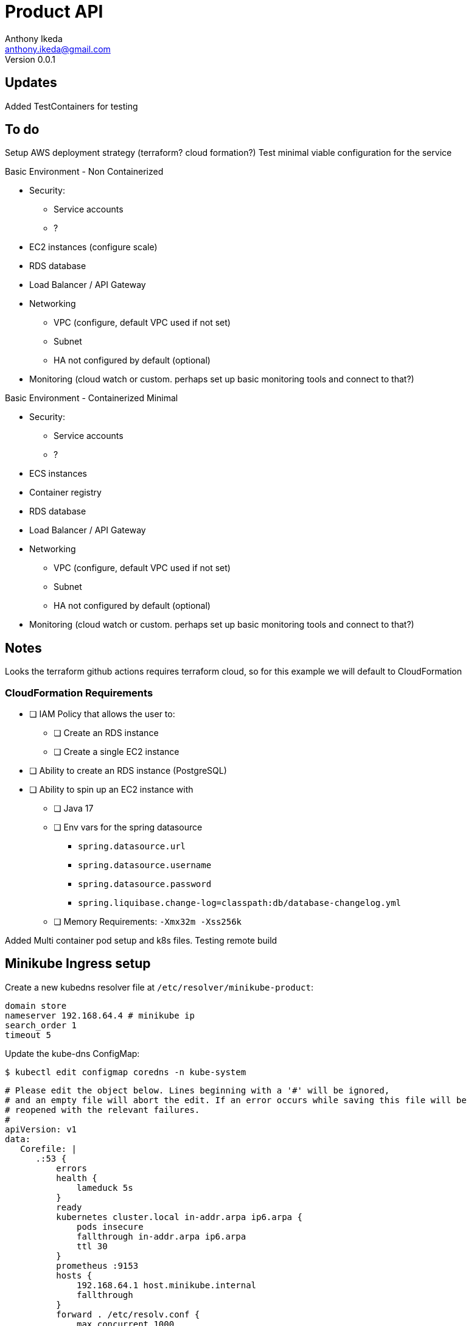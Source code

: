 = Product API
Anthony Ikeda <anthony.ikeda@gmail.com>
Version 0.0.1

== Updates

Added TestContainers for testing


== To do
Setup AWS deployment strategy (terraform? cloud formation?)
Test minimal viable configuration for the service

Basic Environment - Non Containerized

* Security:
    ** Service accounts
    ** ?
* EC2 instances (configure scale)
* RDS database
* Load Balancer / API Gateway
* Networking
    ** VPC (configure, default VPC used if not set)
    ** Subnet
    ** HA not configured by default (optional)
* Monitoring (cloud watch or custom. perhaps set up basic monitoring tools and connect to that?)


Basic Environment - Containerized Minimal

* Security:
    ** Service accounts
    ** ?
* ECS instances
* Container registry
* RDS database
* Load Balancer / API Gateway
* Networking
    ** VPC (configure, default VPC used if not set)
    ** Subnet
    ** HA not configured by default (optional)
* Monitoring (cloud watch or custom. perhaps set up basic monitoring tools and connect to that?)

== Notes

Looks the terraform github actions requires terraform cloud, so for this example we
will default to CloudFormation

=== CloudFormation Requirements

* [ ] IAM Policy that allows the user to:
** [ ] Create an RDS instance
** [ ] Create a single EC2 instance
* [ ] Ability to create an RDS instance (PostgreSQL)
* [ ] Ability to spin up an EC2 instance with
** [ ] Java 17
** [ ] Env vars for the spring datasource
        - `spring.datasource.url`
        - `spring.datasource.username`
        - `spring.datasource.password`
        - `spring.liquibase.change-log=classpath:db/database-changelog.yml`
** [ ] Memory Requirements: `-Xmx32m -Xss256k`


Added Multi container pod setup and k8s files.
Testing remote build


== Minikube Ingress setup

Create a new kubedns resolver file at `/etc/resolver/minikube-product`:

[source,shell,line]
----
domain store
nameserver 192.168.64.4 # minikube ip
search_order 1
timeout 5
----

Update the kube-dns ConfigMap:

[source,shell]
----
$ kubectl edit configmap coredns -n kube-system
----
[source,yaml,line]
----
# Please edit the object below. Lines beginning with a '#' will be ignored,
# and an empty file will abort the edit. If an error occurs while saving this file will be
# reopened with the relevant failures.
#
apiVersion: v1
data:
   Corefile: |
      .:53 {
          errors
          health {
              lameduck 5s
          }
          ready
          kubernetes cluster.local in-addr.arpa ip6.arpa {
              pods insecure
              fallthrough in-addr.arpa ip6.arpa
              ttl 30
          }
          prometheus :9153
          hosts {
              192.168.64.1 host.minikube.internal
              fallthrough
          }
          forward . /etc/resolv.conf {
              max_concurrent 1000
          }
          cache 30
          loop
          reload
          loadbalance
      }
      # Start New Entry
      store:53 {
          errors
          cache 30
          forward . 192.168.64.4  # minikube ip
      }
      # End New Entry
kind: ConfigMap
metadata:
    creationTimestamp: "2022-05-24T21:18:56Z"
    name: coredns
    namespace: kube-system
    resourceVersion: "899415"
    uid: 33179e56-b59b-4830-bc56-93c8970c62da
----

Then deploy the ingress:

[source,yaml,line]
----
apiVersion: networking.k8s.io/v1
kind: Ingress
metadata:
  name: product-api-ingress
  namespace: product-ns

spec:
  ingressClassName: nginx
  rules:
    - host: product.store
      http:
        paths:
          - path: /
            pathType: Prefix
            backend:
              service:
                name: product-api-svc
                port:
                  number: 8090
----

You can then access the API directly through: `http://product.store/`

Created by Anthony Ikeda
